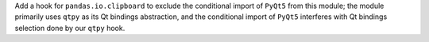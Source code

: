 Add a hook for ``pandas.io.clipboard`` to exclude the conditional
import of ``PyQt5`` from this module; the module primarily uses ``qtpy``
as its Qt bindings abstraction, and the conditional import of ``PyQt5``
interferes with Qt bindings selection done by our ``qtpy`` hook.
